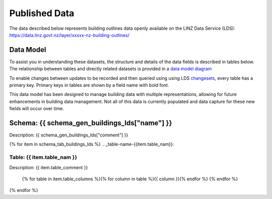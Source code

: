 .. _published_data:


Published Data
================================

The data described below represents building outlines data openly available on the LINZ Data Service (LDS):
https://data.linz.govt.nz/layer/xxxxx-nz-building-outlines/

Data Model
--------------------------------

To assist you in understanding these datasets, the structure and details of the data fields is described in tables below. The relationship between tables and directly related datasets is provided in a `data model diagram <https://nz-buildings.readthedocs.io/en/latest/_images/nz-buildings-pgtap-db.png>`_

To enable changes between updates to be recorded and then queried using using LDS `changesets <https://www.linz.govt.nz/data/linz-data-service/guides-and-documentation/how-to-use-the-changeset-generator>`_, every table has a primary key. Primary keys in tables are shown by a field name with bold font.

This data model has been designed to manage building data with multiple representations, allowing for future enhancements in building data management. Not all of this data is currently populated and data capture for these new fields will occur over time.



Schema: {{ schema_gen_buildings_lds["name"] }}
--------------------------------------------------------

Description: {{ schema_gen_buildings_lds["comment"] }}


{% for item in schema_tab_buildings_lds  %}
.. _table-name-{{item.table_nam}}:

Table: {{ item.table_nam }}
^^^^^^^^^^^^^^^^^^^^^^^^^^^^^^^^^^^^^^^^^^^^^^^^^^^^^^^^^^^^^^^^^^^^^^^^^^^^
	
Description: {{ item.table_comment }}

		{% for table in item.table_columns %}{%  for column in table %}{{ column }}{% endfor %}
		{% endfor %}
	      
		

{% endfor %}